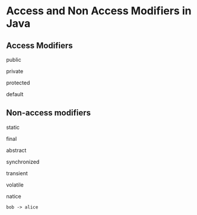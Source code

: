 #+STARTUP: SHOWALL

* Access and Non Access Modifiers in Java


** Access Modifiers
   
**** public

**** private

**** protected

**** default

** Non-access modifiers

**** static

**** final

**** abstract

**** synchronized

**** transient

**** volatile

**** natice


#+BEGIN_SRC plantuml :file t.png
bob -> alice
#+END_SRC

#+RESULTS:
[[file:t.png]]
